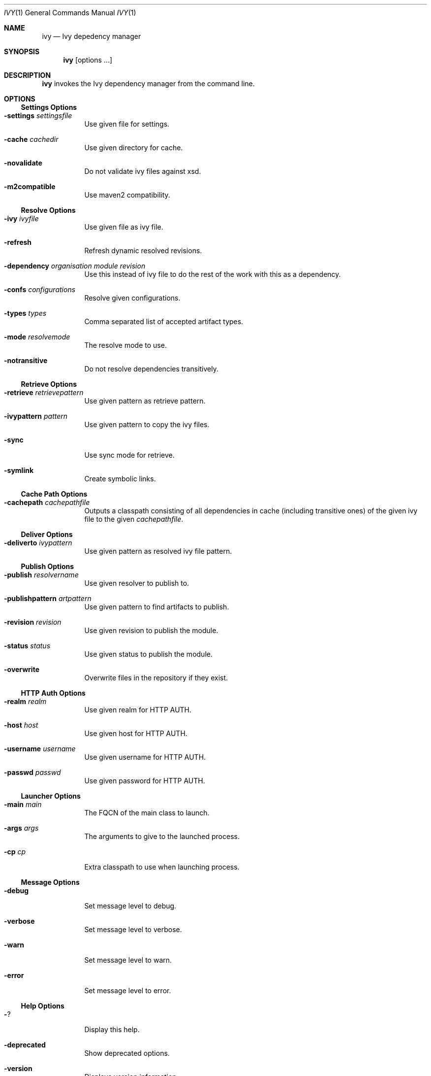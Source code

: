.\"  -*- nroff -*-
.\"
.Dd January 2, 2013
.Dt IVY 1
.Os
.Sh NAME
.Nm ivy
.Nd Ivy depedency manager
.Sh SYNOPSIS
.Nm ivy
.Bk -words
.Op options ...
.Ek
.Sh DESCRIPTION
.Nm
invokes the Ivy dependency manager from the command line.
.Sh OPTIONS
.Ss Settings Options
.Bl -tag -width Ds
.It Fl settings Ar settingsfile
Use given file for settings.
.It Fl cache Ar cachedir
Use given directory for cache.
.It Fl novalidate
Do not validate ivy files against xsd.
.It Fl m2compatible
Use maven2 compatibility.
.El
.Ss Resolve Options
.Bl -tag -width Ds
.It Fl ivy Ar ivyfile
Use given file as ivy file.
.It Fl refresh
Refresh dynamic resolved revisions.
.It Fl dependency Ar organisation Ar module Ar revision 
Use this instead of ivy file to do the rest of the
work with this as a dependency.
.It Fl confs Ar configurations
Resolve given configurations.
.It Fl types Ar types
Comma separated list of accepted artifact types.
.It Fl mode Ar resolvemode
The resolve mode to use.
.It Fl notransitive
Do not resolve dependencies transitively.
.El
.Ss Retrieve Options
.Bl -tag -width Ds
.It Fl retrieve Ar retrievepattern
Use given pattern as retrieve pattern.
.It Fl ivypattern Ar pattern
Use given pattern to copy the ivy files.
.It Fl sync
Use sync mode for retrieve.
.It Fl symlink
Create symbolic links.
.El
.Ss Cache Path Options
.Bl -tag -width Ds
.It Fl cachepath Ar cachepathfile
Outputs a classpath consisting of all dependencies
in cache (including transitive ones) of the given
ivy file to the given
.Ar cachepathfile .
.El
.Ss Deliver Options
.Bl -tag -width Ds
.It Fl deliverto Ar ivypattern
Use given pattern as resolved ivy file pattern.
.El
.Ss Publish Options
.Bl -tag -width Ds
.It Fl publish Ar resolvername
Use given resolver to publish to.
.It Fl publishpattern Ar artpattern
Use given pattern to find artifacts to publish.
.It Fl revision Ar revision
Use given revision to publish the module.
.It Fl status Ar status
Use given status to publish the module.
.It Fl overwrite
Overwrite files in the repository if they exist.
.El
.Ss HTTP Auth Options
.Bl -tag -width Ds
.It Fl realm Ar realm
Use given realm for HTTP AUTH.
.It Fl host Ar host
Use given host for HTTP AUTH.
.It Fl username Ar username
Use given username for HTTP AUTH.
.It Fl passwd Ar passwd
Use given password for HTTP AUTH.
.El
.Ss Launcher Options
.Bl -tag -width Ds
.It Fl main Ar main
The FQCN of the main class to launch.
.It Fl args Ar args
The arguments to give to the launched process.
.It Fl cp Ar cp
Extra classpath to use when launching process.
.El
.Ss Message Options
.Bl -tag -width Ds
.It Fl debug
Set message level to debug.
.It Fl verbose
Set message level to verbose.
.It Fl warn
Set message level to warn.
.It Fl error
Set message level to error.
.El
.Ss Help Options
.Bl -tag -width Ds
.It Fl ?
Display this help.
.It Fl deprecated
Show deprecated options.
.It Fl version
Displays version information.
.El
.Sh SEE ALSO
.Rs
.%T "Ivy: The agile dependency manager"
.%O http://ant.apache.org/ivy/
.Re
